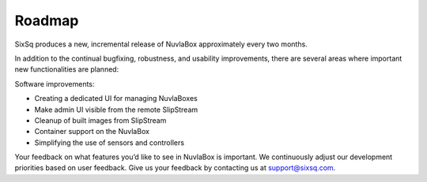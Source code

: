 Roadmap
=======

SixSq produces a new, incremental release of NuvlaBox approximately
every two months.

In addition to the continual bugfixing, robustness, and usability
improvements, there are several areas where important new
functionalities are planned:

Software improvements:

- Creating a dedicated UI for managing NuvlaBoxes
- Make admin UI visible from the remote SlipStream
- Cleanup of built images from SlipStream
- Container support on the NuvlaBox
- Simplifying the use of sensors and controllers

Your feedback on what features you’d like to see in NuvlaBox is
important. We continuously adjust our development priorities based on
user feedback. Give us your feedback by contacting us at
support@sixsq.com.
